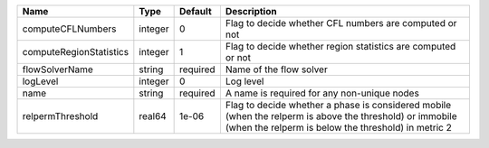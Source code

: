 

======================= ======= ======== =============================================================================================================================================================== 
Name                    Type    Default  Description                                                                                                                                                     
======================= ======= ======== =============================================================================================================================================================== 
computeCFLNumbers       integer 0        Flag to decide whether CFL numbers are computed or not                                                                                                          
computeRegionStatistics integer 1        Flag to decide whether region statistics are computed or not                                                                                                    
flowSolverName          string  required Name of the flow solver                                                                                                                                         
logLevel                integer 0        Log level                                                                                                                                                       
name                    string  required A name is required for any non-unique nodes                                                                                                                     
relpermThreshold        real64  1e-06    Flag to decide whether a phase is considered mobile (when the relperm is above the threshold) or immobile (when the relperm is below the threshold) in metric 2 
======================= ======= ======== =============================================================================================================================================================== 


